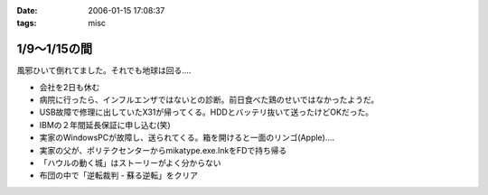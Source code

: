 :date: 2006-01-15 17:08:37
:tags: misc

========================
1/9～1/15の間
========================

風邪ひいて倒れてました。それでも地球は回る‥‥

- 会社を2日も休む
- 病院に行ったら、インフルエンザではないとの診断。前日食べた鶏のせいではなかったようだ。
- USB故障で修理に出していたX31が帰ってくる。HDDとバッテリ抜いて送ったけどOKだった。
- IBMの２年間延長保証に申し込む(笑)
- 実家のWindowsPCが故障し、送られてくる。箱を開けると一面のリンゴ(Apple)‥‥
- 実家の父が、ポリテクセンターからmikatype.exe.lnkをFDで持ち帰る
- 「ハウルの動く城」はストーリーがよく分からない
- 布団の中で「逆転裁判 - 蘇る逆転」をクリア


.. :extend type: text/x-rst
.. :extend:

